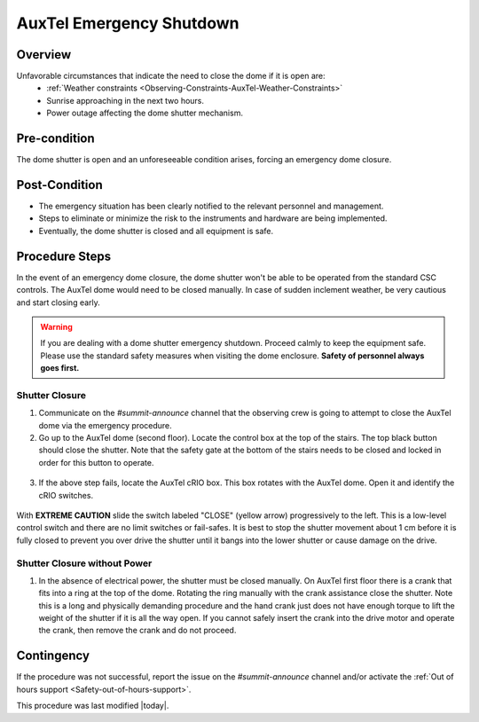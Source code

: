 .. Review the README in this procedure's directory on instructions to contribute.
.. Static objects, such as figures, should be stored in the _static directory. Review the _static/README in this procedure's directory on instructions to contribute.
.. Do not remove the comments that describe each section. They are included to provide guidance to contributors.
.. Do not remove other content provided in the templates, such as a section. Instead, comment out the content and include comments to explain the situation. For example:
    - If a section within the template is not needed, comment out the section title and label reference. Include a comment explaining why this is not required.
    - If a file cannot include a title (surrounded by ampersands (#)), comment out the title from the template and include a comment explaining why this is implemented (in addition to applying the ``title`` directive).
.. Include one Primary Author and list of Contributors (comma separated) between the asterisks (*):
.. |author| replace:: *Karla Peña Ramírez*
.. If there are no contributors, write "none" between the asterisks. Do not remove the substitution.
.. |contributors| replace:: *Craig Lage, Eric Christensen, OS team*
.. This is the label that can be used as for cross referencing this procedure.
.. Recommended format is "Directory Name"-"Title Name"  -- Spaces should be replaced by hyphens.
.. _AuxTel-Non-Standard-Operations-AuxTel-Emergency-Shutdown: 

.. Each section should includes a label for cross referencing to a given area.
.. Recommended format for all labels is "Title Name"-"Section Name" -- Spaces should be replaced by hyphens.
.. To reference a label that isn't associated with an reST object such as a title or figure, you must include the link an explicit title using the syntax :ref:`link text <label-name>`.
.. An error will alert you of identical labels during the build process.


#########################
AuxTel Emergency Shutdown
#########################

.. _AuxTel-Emergency-Shutdown-Overview:

Overview
========
.. This section should provide a brief, top-level description of the procedure's purpose and utilization. Consider including the expected user and when the procedure will be performed.
Unfavorable circumstances that indicate the need to close the dome if it is open are:
   - :ref:`Weather constraints <Observing-Constraints-AuxTel-Weather-Constraints>`
   - Sunrise approaching in the next two hours.
   - Power outage affecting the dome shutter mechanism.
 

.. _AuxTel-Emergency-Shutdown-Pre-condition:

Pre-condition
=============
.. This section should provide simple overview of preconditions before executing the procedure; for example, state of equipment, telescope or seeing conditions or notifications prior to execution.
.. It is preferred to include them as a bulleted or enumerated list.
.. If there is a different procedure that is critical before execution, carefully consider if it should be linked within this section or as part of the Procedure section below (or both).

The dome shutter is open and an unforeseeable condition arises, forcing an emergency dome closure.

.. _AuxTel-Emergency-Shutdown-Post-Condition:

Post-Condition
==============
.. This section should provide a simple overview of conditions or results after executing the procedure; for example, state of equipment or resulting data products.
.. It is preferred to include them as a bulleted or enumerated list.
.. Please provide screenshots of the software status or relevant display windows to confirm.
.. Do not include actions in this section. Any action by the user should be included in the end of the Procedure section below. For example: Do not include "Verify the telescope azimuth is 0 degrees with the appropriate command." Instead, include this statement as the final step of the procedure, and include "Telescope is at 0 degrees." in the Post-condition section.

- The emergency situation has been clearly notified to the relevant personnel and management.
- Steps to eliminate or minimize the risk to the instruments and hardware are being implemented.
- Eventually, the dome shutter is closed and all equipment is safe.

.. _AuxTel-Emergency-Shutdown-Procedure-Steps:

Procedure Steps
===============

.. This section should include the procedure. There is no strict formatting or structure required for procedures. It is left to the authors to decide which format and structure is most relevant.
.. In the case of more complicated procedures, more sophisticated methodologies may be appropriate, such as multiple section headings or a list of linked procedures to be performed in the specified order.
.. For highly complicated procedures, consider breaking them into separate procedure. Some options are a high-level procedure with links, separating into smaller procedures or utilizing the reST ``include`` directive <https://docutils.sourceforge.io/docs/ref/rst/directives.html#include>.

In the event of an emergency dome closure, the dome shutter won't be able to be operated from the standard CSC controls. 
The AuxTel dome would need to be closed manually. 
In case of sudden inclement weather, be very cautious and start closing early.

.. warning::
    If you are dealing with a dome shutter emergency shutdown. 
    Proceed calmly to keep the equipment safe. 
    Please use the standard safety measures when visiting the dome enclosure. **Safety of personnel always goes first.**

.. _AuxTel-Emergency-Shutdown-Shutter-Closure:

Shutter Closure
---------------
1. Communicate on the *#summit-announce* channel that the observing crew is going to attempt to close the AuxTel dome via the emergency procedure.

2. Go up to the AuxTel dome (second floor).  Locate the control box at the top of the stairs.  The top black button should close the shutter. Note that the safety gate at the bottom of the stairs needs to be closed and locked in order for this button to operate.

.. figure:: /AuxTel/AuxTel-Non-standard-Operations/_static/Box_at_Top_of_Stairs.jpg
  :name: AuxTel control box

3. If the above step fails, locate the AuxTel cRIO box. This box rotates with the AuxTel dome. Open it and identify the cRIO switches.

.. figure:: /AuxTel/AuxTel-Non-standard-Operations/_static/cRIO_box.jpg
  :name: AuxTel cRIO

.. figure:: /AuxTel/AuxTel-Non-standard-Operations/_static/Switches_in_cRIO_box.jpg
  :name: Switches inside AuxTel cRIO

With **EXTREME CAUTION** slide the switch labeled "CLOSE" (yellow arrow) progressively to the left. 
This is a low-level control switch and there are no limit switches or fail-safes. 
It is best to stop the shutter movement about 1 cm before it is fully closed to prevent you over drive the shutter until it bangs into the lower shutter or cause damage on the drive.

.. _AuxTel-Emergency-Shutdown-Shutter-Closure-Without-Power:

Shutter Closure without Power
-----------------------------

1. In the absence of electrical power, the shutter must be closed manually. On AuxTel first floor there is a crank that fits into a ring at the top of the dome. Rotating the ring manually with the crank assistance close the shutter. Note this is a long and physically demanding procedure and the hand crank just does not have enough torque to lift the weight of the shutter if it is all the way open. If you cannot safely insert the crank into the drive motor and operate the crank, then remove the crank and do not proceed.

.. figure:: /AuxTel/AuxTel-Non-standard-Operations/_static/Hand_Crank.jpg
  :name: AuxTel Hand Crank


.. figure:: /AuxTel/AuxTel-Non-standard-Operations/_static/Top_of_Dome.jpg
  :name: Top of Dome

.. _AuxTel-Emergency-Shutdown-Contingency:

Contingency
===========
If the procedure was not successful, report the issue on the *#summit-announce* channel and/or activate the :ref:`Out of hours support <Safety-out-of-hours-support>`.


This procedure was last modified |today|.
